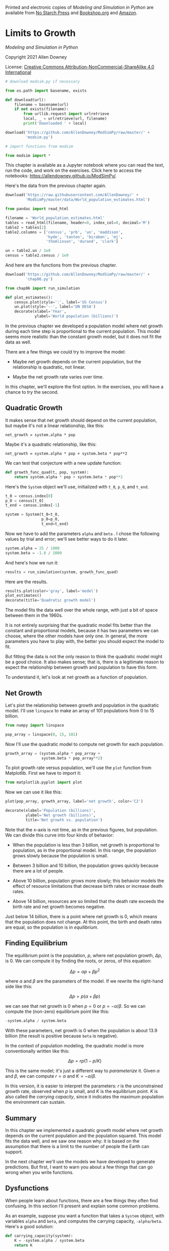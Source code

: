 Printed and electronic copies of /Modeling and Simulation in Python/ are
available from [[https://nostarch.com/modeling-and-simulation-python][No
Starch Press]] and
[[https://bookshop.org/p/books/modeling-and-simulation-in-python-allen-b-downey/17836697?ean=9781718502161][Bookshop.org]]
and [[https://amzn.to/3y9UxNb][Amazon]].

* Limits to Growth
  :PROPERTIES:
  :CUSTOM_ID: limits-to-growth
  :END:

/Modeling and Simulation in Python/

Copyright 2021 Allen Downey

License: [[https://creativecommons.org/licenses/by-nc-sa/4.0/][Creative
Commons Attribution-NonCommercial-ShareAlike 4.0 International]]

#+begin_src jupyter-python
# download modsim.py if necessary

from os.path import basename, exists

def download(url):
    filename = basename(url)
    if not exists(filename):
        from urllib.request import urlretrieve
        local, _ = urlretrieve(url, filename)
        print('Downloaded ' + local)
    
download('https://github.com/AllenDowney/ModSimPy/raw/master/' +
         'modsim.py')
#+end_src

#+begin_src jupyter-python
# import functions from modsim

from modsim import *
#+end_src

This chapter is available as a Jupyter notebook where you can read the
text, run the code, and work on the exercises. Click here to access the
notebooks: [[https://allendowney.github.io/ModSimPy/]].

Here's the data from the previous chapter again.

#+begin_src jupyter-python
download('https://raw.githubusercontent.com/AllenDowney/' +
         'ModSimPy/master/data/World_population_estimates.html')
#+end_src

#+begin_src jupyter-python
from pandas import read_html

filename = 'World_population_estimates.html'
tables = read_html(filename, header=0, index_col=0, decimal='M')
table2 = tables[2]
table2.columns = ['census', 'prb', 'un', 'maddison', 
                  'hyde', 'tanton', 'biraben', 'mj', 
                  'thomlinson', 'durand', 'clark']
#+end_src

#+begin_src jupyter-python
un = table2.un / 1e9
census = table2.census / 1e9
#+end_src

And here are the functions from the previous chapter.

#+begin_src jupyter-python
download('https://github.com/AllenDowney/ModSimPy/raw/master/' +
         'chap06.py')
#+end_src

#+begin_src jupyter-python
from chap06 import run_simulation

def plot_estimates():
    census.plot(style=':', label='US Census')
    un.plot(style='--', label='UN DESA')
    decorate(xlabel='Year', 
             ylabel='World population (billions)') 
#+end_src

In the previous chapter we developed a population model where net growth
during each time step is proportional to the current population. This
model seems more realistic than the constant growth model, but it does
not fit the data as well.

There are a few things we could try to improve the model:

- Maybe net growth depends on the current population, but the
  relationship is quadratic, not linear.

- Maybe the net growth rate varies over time.

In this chapter, we'll explore the first option. In the exercises, you
will have a chance to try the second.

** Quadratic Growth
   :PROPERTIES:
   :CUSTOM_ID: quadratic-growth
   :END:
It makes sense that net growth should depend on the current population,
but maybe it's not a linear relationship, like this:

#+begin_example
net_growth = system.alpha * pop
#+end_example

Maybe it's a quadratic relationship, like this:

#+begin_example
net_growth = system.alpha * pop + system.beta * pop**2
#+end_example

We can test that conjecture with a new update function:

#+begin_src jupyter-python
def growth_func_quad(t, pop, system):
    return system.alpha * pop + system.beta * pop**2
#+end_src

Here's the =System= object we'll use, initialized with =t_0=, =p_0=, and
=t_end=.

#+begin_src jupyter-python
t_0 = census.index[0]
p_0 = census[t_0]
t_end = census.index[-1]

system = System(t_0=t_0,
                p_0=p_0,
                t_end=t_end)
#+end_src

Now we have to add the parameters =alpha= and =beta= . I chose the
following values by trial and error; we'll see better ways to do it
later.

#+begin_src jupyter-python
system.alpha = 25 / 1000
system.beta = -1.8 / 1000
#+end_src

And here's how we run it:

#+begin_src jupyter-python
results = run_simulation(system, growth_func_quad)
#+end_src

Here are the results.

#+begin_src jupyter-python
results.plot(color='gray', label='model')
plot_estimates()
decorate(title='Quadratic growth model')
#+end_src

The model fits the data well over the whole range, with just a bit of
space between them in the 1960s.

It is not entirely surprising that the quadratic model fits better than
the constant and proportional models, because it has two parameters we
can choose, where the other models have only one. In general, the more
parameters you have to play with, the better you should expect the model
to fit.

But fitting the data is not the only reason to think the quadratic model
might be a good choice. It also makes sense; that is, there is a
legitimate reason to expect the relationship between growth and
population to have this form.

To understand it, let's look at net growth as a function of population.

** Net Growth
   :PROPERTIES:
   :CUSTOM_ID: net-growth
   :END:
Let's plot the relationship between growth and population in the
quadratic model. I'll use =linspace= to make an array of 101 populations
from 0 to 15 billion.

#+begin_src jupyter-python
from numpy import linspace

pop_array = linspace(0, 15, 101)
#+end_src

Now I'll use the quadratic model to compute net growth for each
population.

#+begin_src jupyter-python
growth_array = (system.alpha * pop_array + 
                system.beta * pop_array**2)
#+end_src

To plot growth rate versus population, we'll use the =plot= function
from Matplotlib. First we have to import it:

#+begin_src jupyter-python
from matplotlib.pyplot import plot
#+end_src

Now we can use it like this:

#+begin_src jupyter-python
plot(pop_array, growth_array, label='net growth', color='C2')

decorate(xlabel='Population (billions)',
         ylabel='Net growth (billions)',
         title='Net growth vs. population')
#+end_src

Note that the x-axis is not time, as in the previous figures, but
population. We can divide this curve into four kinds of behavior:

- When the population is less than 3 billion, net growth is proportional
  to population, as in the proportional model. In this range, the
  population grows slowly because the population is small.

- Between 3 billion and 10 billion, the population grows quickly because
  there are a lot of people.

- Above 10 billion, population grows more slowly; this behavior models
  the effect of resource limitations that decrease birth rates or
  increase death rates.

- Above 14 billion, resources are so limited that the death rate exceeds
  the birth rate and net growth becomes negative.

Just below 14 billion, there is a point where net growth is 0, which
means that the population does not change. At this point, the birth and
death rates are equal, so the population is in /equilibrium/.

** Finding Equilibrium
   :PROPERTIES:
   :CUSTOM_ID: finding-equilibrium
   :END:
The equilibrium point is the population, \(p\), where net population
growth, \(\Delta p\), is 0. We can compute it by finding the roots, or
zeros, of this equation:

\[\Delta p = \alpha p + \beta p^2\]

where \(\alpha\) and \(\beta\) are the parameters of the model. If we
rewrite the right-hand side like this:

\[\Delta p = p (\alpha + \beta p)\]

we can see that net growth is \(0\) when \(p=0\) or \(p=-\alpha/\beta\).
So we can compute the (non-zero) equilibrium point like this:

#+begin_src jupyter-python
-system.alpha / system.beta
#+end_src

With these parameters, net growth is 0 when the population is about 13.9
billion (the result is positive because =beta= is negative).

In the context of population modeling, the quadratic model is more
conventionally written like this:

\[\Delta p = r p (1 - p / K)\]

This is the same model; it's just a different way to /parameterize/ it.
Given \(\alpha\) and \(\beta\), we can compute \(r=\alpha\) and
\(K=-\alpha/\beta\).

In this version, it is easier to interpret the parameters: \(r\) is the
unconstrained growth rate, observed when \(p\) is small, and \(K\) is
the equilibrium point. \(K\) is also called the /carrying capacity/,
since it indicates the maximum population the environment can sustain.

** Summary
   :PROPERTIES:
   :CUSTOM_ID: summary
   :END:
In this chapter we implemented a quadratic growth model where net growth
depends on the current population and the population squared. This model
fits the data well, and we saw one reason why: it is based on the
assumption that there is a limit to the number of people the Earth can
support.

In the next chapter we'll use the models we have developed to generate
predictions. But first, I want to warn you about a few things that can
go wrong when you write functions.

** Dysfunctions
   :PROPERTIES:
   :CUSTOM_ID: dysfunctions
   :END:
When people learn about functions, there are a few things they often
find confusing. In this section I'll present and explain some common
problems.

As an example, suppose you want a function that takes a =System= object,
with variables =alpha= and =beta=, and computes the carrying capacity,
=-alpha/beta=. Here's a good solution:

#+begin_src jupyter-python
def carrying_capacity(system):
    K = -system.alpha / system.beta
    return K
    
sys1 = System(alpha=0.025, beta=-0.0018)
pop = carrying_capacity(sys1)
print(pop)
#+end_src

Now let's see all the ways that can go wrong.

/Dysfunction #1:/ Not using parameters. In the following version, the
function doesn't take any parameters; when =sys1= appears inside the
function, it refers to the object we create outside the function.

#+begin_src jupyter-python
def carrying_capacity():
    K = -sys1.alpha / sys1.beta
    return K
    
sys1 = System(alpha=0.025, beta=-0.0018)
pop = carrying_capacity()
print(pop)
#+end_src

This version works, but it is not as versatile as it could be. If there
are several =System= objects, this function can work with only one of
them, and only if it is named =sys1=.

/Dysfunction #2:/ Clobbering the parameters. When people first learn
about parameters, they often write functions like this:

#+begin_src jupyter-python
# WRONG
def carrying_capacity(system):
    system = System(alpha=0.025, beta=-0.0018)
    K = -system.alpha / system.beta
    return K
    
sys1 = System(alpha=0.03, beta=-0.002)
pop = carrying_capacity(sys1)
print(pop)
#+end_src

In this example, we have a =System= object named =sys1= that gets passed
as an argument to =carrying_capacity=. But when the function runs, it
ignores the argument and immediately replaces it with a new =System=
object. As a result, this function always returns the same value, no
matter what argument is passed.

When you write a function, you generally don't know what the values of
the parameters will be. Your job is to write a function that works for
any valid values. If you assign your own values to the parameters, you
defeat the whole purpose of functions.

/Dysfunction #3:/ No return value. Here's a version that computes the
value of =K= but doesn't return it.

#+begin_src jupyter-python
# WRONG
def carrying_capacity(system):
    K = -system.alpha / system.beta
    
sys1 = System(alpha=0.025, beta=-0.0018)
pop = carrying_capacity(sys1)
print(pop)
#+end_src

A function that doesn't have a return statement actually returns a
special value called =None=, so in this example the value of =pop= is
=None=. If you are debugging a program and find that the value of a
variable is =None= when it shouldn't be, a function without a return
statement is a likely cause.

/Dysfunction #4:/ Ignoring the return value. Finally, here's a version
where the function is correct, but the way it's used is not.

#+begin_example
def carrying_capacity(system):
    K = -system.alpha / system.beta
    return K
    
sys1 = System(alpha=0.025, beta=-0.0018)
carrying_capacity(sys1)   # WRONG
print(K)
#+end_example

In this example, =carrying_capacity= runs and returns =K=, but the
return value doesn't get displayed or assigned to a variable. If we try
to print =K=, we get a =NameError=, because =K= only exists inside the
function.

When you call a function that returns a value, you should do something
with the result.

** Exercises
   :PROPERTIES:
   :CUSTOM_ID: exercises
   :END:

*** Exercise 1
    :PROPERTIES:
    :CUSTOM_ID: exercise-1
    :END:
In a previous section, we saw a different way to parameterize the
quadratic model:

\[ \Delta p = r p (1 - p / K) \]

where \(r=\alpha\) and \(K=-\alpha/\beta\).

Write a version of =growth_func= that implements this version of the
model. Test it by computing the values of =r= and =K= that correspond to
=alpha=0.025= and =beta=-0.0018=, and confirm that you get the same
results.

#+begin_src jupyter-python
# Solution goes here
#+end_src

#+begin_src jupyter-python
# Solution goes here
#+end_src

#+begin_src jupyter-python
# Solution goes here
#+end_src

*** Exercise 2
    :PROPERTIES:
    :CUSTOM_ID: exercise-2
    :END:
What happens if we start with an initial population above the carrying
capacity, like 20 billion? Run the model with initial populations
between 1 and 20 billion, and plot the results on the same axes.

Hint: If there are too many labels in the legend, you can plot results
like this:

#+begin_example
    results.plot(label='_nolegend')
#+end_example

#+begin_src jupyter-python
# Solution goes here
#+end_src

#+begin_src jupyter-python
#+end_src
